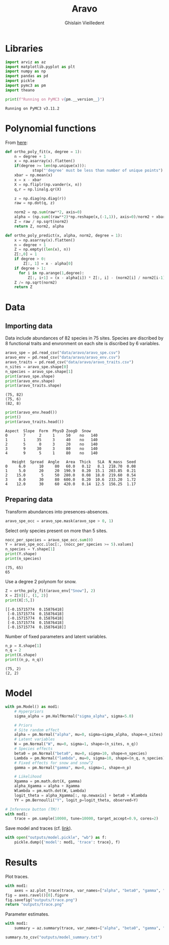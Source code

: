 # -*- mode: org -*-
# -*- coding: utf-8 -*-
# -*- org-src-preserve-indentation: t; org-edit-src-content: 0; -*-

# ==============================================================================
# author          :Ghislain Vieilledent
# email           :ghislain.vieilledent@cirad.fr, ghislainv@gmail.com
# web             :https://ecology.ghislainv.fr
# license         :GPLv3
# ==============================================================================

#+title: Aravo
#+author: Ghislain Vieilledent
#+email: ghislain.vieilledent@cirad.fr

#+LANGUAGE: en
#+TAGS: Blog(B) noexport(n) Stats(S)
#+TAGS: Ecology(E) R(R) OrgMode(O) Python(P)
#+EXPORT_SELECT_TAGS: Blog
#+OPTIONS: H:3 num:t toc:nil \n:nil @:t ::t |:t ^:{} -:t f:t *:t <:t
#+OPTIONS: html-postamble:nil
#+EXPORT_SELECT_TAGS: export
#+EXPORT_EXCLUDE_TAGS: noexport
#+HTML_DOCTYPE: html5
#+HTML_HEAD: <link rel="stylesheet" type="text/css" href="style.css"/>

# For math display
#+LATEX_HEADER: \usepackage{amsfonts}
#+LATEX_HEADER: \usepackage{unicode-math}

#+PROPERTY: header-args :eval never-export

* Libraries

#+begin_src python :results output :session :exports both
import arviz as az
import matplotlib.pyplot as plt
import numpy as np
import pandas as pd
import pickle
import pymc3 as pm
import theano

print(f"Running on PyMC3 v{pm.__version__}")
#+end_src

#+RESULTS:
: Running on PyMC3 v3.11.2

* Polynomial functions

From [[http://davmre.github.io/blog/python/2013/12/15/orthogonal_poly][here]]:

#+begin_src python :results output :session :exports both
def ortho_poly_fit(x, degree = 1):
    n = degree + 1
    x = np.asarray(x).flatten()
    if(degree >= len(np.unique(x))):
            stop("'degree' must be less than number of unique points")
    xbar = np.mean(x)
    x = x - xbar
    X = np.fliplr(np.vander(x, n))
    q,r = np.linalg.qr(X)

    z = np.diag(np.diag(r))
    raw = np.dot(q, z)

    norm2 = np.sum(raw**2, axis=0)
    alpha = (np.sum((raw**2)*np.reshape(x,(-1,1)), axis=0)/norm2 + xbar)[:degree]
    Z = raw / np.sqrt(norm2)
    return Z, norm2, alpha

def ortho_poly_predict(x, alpha, norm2, degree = 1):
    x = np.asarray(x).flatten()
    n = degree + 1
    Z = np.empty((len(x), n))
    Z[:,0] = 1
    if degree > 0:
        Z[:, 1] = x - alpha[0]
    if degree > 1:
      for i in np.arange(1,degree):
          Z[:, i+1] = (x - alpha[i]) * Z[:, i] - (norm2[i] / norm2[i-1]) * Z[:, i-1]
    Z /= np.sqrt(norm2)
    return Z  
#+end_src

#+RESULTS:

* Data

** Importing data

Data include abundances of 82 species in 75 sites. Species are
discribed by 8 functional traits and envronment on each site is
discribed by 6 variables.

#+begin_src python :results output :session :exports both
aravo_spe = pd.read_csv("data/aravo/aravo_spe.csv")
aravo_env = pd.read_csv("data/aravo/aravo_env.csv")
aravo_traits = pd.read_csv("data/aravo/aravo_traits.csv")
n_sites = aravo_spe.shape[0]
n_species = aravo_spe.shape[1]
print(aravo_spe.shape)
print(aravo_env.shape)
print(aravo_traits.shape)
#+end_src

#+RESULTS:
: (75, 82)
: (75, 6)
: (82, 8)

#+begin_src python :results output :session :exports both
print(aravo_env.head())
print()
print(aravo_traits.head())
#+end_src

#+RESULTS:
#+begin_example
Aspect  Slope  Form  PhysD ZoogD  Snow
0       7      2     1     50    no   140
1       1     35     3     40    no   140
2       5      0     3     20    no   140
3       9     30     3     80    no   140
4       9      5     1     80    no   140

   Height  Spread  Angle   Area  Thick   SLA  N_mass  Seed
0     6.0      10     80   60.0   0.12   8.1  218.70  0.08
1     5.0      20     20  190.9   0.20  15.1  203.85  0.21
2    15.0       5     50  280.0   0.08  18.0  219.60  0.54
3     0.0      30     80  600.0   0.20  10.6  233.20  1.72
4    12.0      30     60  420.0   0.14  12.5  156.25  1.17
#+end_example

** Preparing data

Transform abundances into presences-absences.

#+begin_src python :results output :session :exports both
aravo_spe_occ = aravo_spe.mask(aravo_spe > 0, 1)
#+end_src

#+RESULTS:

Select only species present on more than 5 sites.

#+begin_src python :results output :session :exports both
nocc_per_species = aravo_spe_occ.sum(0)
Y = aravo_spe_occ.iloc[:, (nocc_per_species >= 5).values]
n_species = Y.shape[1]
print(Y.shape)
print(n_species)
#+end_src

#+RESULTS:
: (75, 65)
: 65

Use a degree 2 polynom for snow.

#+begin_src python :results output :session :exports both
Z = ortho_poly_fit(aravo_env["Snow"], 2)
X = Z[0][:, (1, 2)]
print(X[:5,])
#+end_src

#+RESULTS:
: [[-0.15715774  0.15876418]
:  [-0.15715774  0.15876418]
:  [-0.15715774  0.15876418]
:  [-0.15715774  0.15876418]
:  [-0.15715774  0.15876418]]

Number of fixed parameters and latent variables.

#+begin_src python :results output :session :exports both
n_p = X.shape[1]
n_q = 2
print(X.shape)
print((n_p, n_q))
#+end_src

#+RESULTS:
: (75, 2)
: (2, 2)

* Model

#+begin_src python :results output :session :exports both
with pm.Model() as mod1:
    # Hyperpriors
    sigma_alpha = pm.HalfNormal("sigma_alpha", sigma=5.0)

    # Priors
    # Site random effect
    alpha = pm.Normal("alpha", mu=0, sigma=sigma_alpha, shape=n_sites)
    # Latent variables
    W = pm.Normal("W", mu=0, sigma=1, shape=(n_sites, n_q))
    # Species effects
    beta0 = pm.Normal("beta0", mu=0, sigma=10, shape=n_species)
    Lambda = pm.Normal("lambda", mu=0, sigma=10, shape=(n_q, n_species)) 
    # Fixed effects for snow and snow^2
    gamma = pm.Normal("gamma", mu=0, sigma=1, shape=n_p)

    # Likelihood
    Xgamma = pm.math.dot(X, gamma)
    alpha_Xgamma = alpha + Xgamma
    Wlambda = pm.math.dot(W, Lambda) 
    logit_theta = alpha_Xgamma[:, np.newaxis] + beta0 + Wlambda
    YY = pm.Bernoulli("Y", logit_p=logit_theta, observed=Y)
#+end_src

#+RESULTS:

#+begin_src python :session :exports code
# Inference button (TM)!
with mod1:
    trace = pm.sample(10000, tune=10000, target_accept=0.9, cores=2)
#+end_src

Save model and traces (cf. [[https://discourse.pymc.io/t/saving-and-loading-gp-model-in-pymc3/1801/5][link]]).

#+begin_src python :results output :session :exports both
with open("outputs/model.pickle", "wb") as f:
    pickle.dump({'model': mod1, 'trace': trace}, f)
#+end_src

#+RESULTS:

* Results

Plot traces.

#+begin_src python :results file :session :exports both
with mod1:
    axes = az.plot_trace(trace, var_names=["alpha", "beta0", "gamma", "lambda", "sigma_alpha"])
fig = axes.ravel()[0].figure
fig.savefig("outputs/trace.png")
return "outputs/trace.png"
#+end_src

#+RESULTS:

Parameter estimates.

#+begin_src python :results output :session :exports both
with mod1:
    summary = az.summary(trace, var_names=["alpha", "beta0", "gamma", "lambda", "sigma_alpha"], round_to=2)

summary.to_csv("outputs/model_summary.txt")
#+end_src

#+RESULTS:

# EOF
